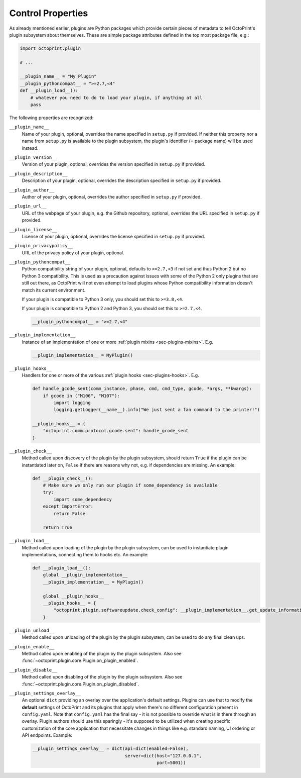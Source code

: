 .. _sec-plugins-controlproperties:

Control Properties
==================

As already mentioned earlier, plugins are Python packages which provide certain pieces of metadata to tell OctoPrint's
plugin subsystem about themselves. These are simple package attributes defined in the top most package file, e.g.:

.. code-block:: python

   import octoprint.plugin

   # ...

   __plugin_name__ = "My Plugin"
   __plugin_pythoncompat__ = ">=2.7,<4"
   def __plugin_load__():
       # whatever you need to do to load your plugin, if anything at all
       pass

The following properties are recognized:

.. _sec-plugins-controlproperties-plugin_name:

``__plugin_name__``
  Name of your plugin, optional, overrides the name specified in ``setup.py`` if provided. If neither this property nor
  a name from ``setup.py`` is available to the plugin subsystem, the plugin's identifier (= package name) will be
  used instead.

.. _sec-plugins-controlproperties-plugin_version:

``__plugin_version__``
  Version of your plugin, optional, overrides the version specified in ``setup.py`` if provided.

.. _sec-plugins-controlproperties-plugin_description:

``__plugin_description__``
  Description of your plugin, optional, overrides the description specified in ``setup.py`` if provided.

.. _sec-plugins-controlproperties-plugin_author:

``__plugin_author__``
  Author of your plugin, optional, overrides the author specified in ``setup.py`` if provided.

.. _sec-plugins-controlproperties-plugin_url:

``__plugin_url__``
  URL of the webpage of your plugin, e.g. the Github repository, optional, overrides the URL specified in ``setup.py`` if
  provided.

.. _sec-plugins-controlproperties-plugin_license:

``__plugin_license__``
  License of your plugin, optional, overrides the license specified in ``setup.py`` if provided.

.. _sec-plugins-controlproperties-plugin_privacypolicy:

``__plugin_privacypolicy__``
  URL of the privacy policy of your plugin, optional.

.. _sec-plugins-controlproperties-plugin_pythoncompat:

``__plugin_pythoncompat__``
  Python compatibility string of your plugin, optional, defaults to ``>=2.7,<3`` if not set and thus Python 2 but no
  Python 3 compatibility. This is used as a precaution against issues with some of the Python 2 only plugins
  that are still out there, as OctoPrint will not even attempt to load plugins whose Python compatibility
  information doesn't match its current environment.

  If your plugin is compatible to Python 3 only, you should set this to ``>=3.8,<4``.

  If your plugin is compatible to Python 2 and Python 3, you should set this to ``>=2.7,<4``.

  .. code-block:: python

     __plugin_pythoncompat__ = ">=2.7,<4"


.. _sec-plugins-controlproperties-plugin_implementation:

``__plugin_implementation__``
  Instance of an implementation of one or more :ref:`plugin mixins <sec-plugins-mixins>`. E.g.

  .. code-block:: python

     __plugin_implementation__ = MyPlugin()


.. _sec-plugins-controlproperties-plugin_hooks:

``__plugin_hooks__``
  Handlers for one or more of the various :ref:`plugin hooks <sec-plugins-hooks>`. E.g.

  .. code-block:: python

     def handle_gcode_sent(comm_instance, phase, cmd, cmd_type, gcode, *args, **kwargs):
         if gcode in ("M106", "M107"):
             import logging
             logging.getLogger(__name__).info("We just sent a fan command to the printer!")

     __plugin_hooks__ = {
         "octoprint.comm.protocol.gcode.sent": handle_gcode_sent
     }


.. _sec-plugins-controlproperties-plugin_check:

``__plugin_check__``
  Method called upon discovery of the plugin by the plugin subsystem, should return ``True`` if the
  plugin can be instantiated later on, ``False`` if there are reasons why not, e.g. if dependencies
  are missing. An example:

  .. code-block:: python

     def __plugin_check__():
         # Make sure we only run our plugin if some_dependency is available
         try:
             import some_dependency
         except ImportError:
             return False

         return True

.. _sec-plugins-controlproperties-plugin_load:

``__plugin_load__``
  Method called upon loading of the plugin by the plugin subsystem, can be used to instantiate
  plugin implementations, connecting them to hooks etc. An example:

  .. code-block:: python

     def __plugin_load__():
         global __plugin_implementation__
         __plugin_implementation__ = MyPlugin()

         global __plugin_hooks__
         __plugin_hooks__ = {
             "octoprint.plugin.softwareupdate.check_config": __plugin_implementation__.get_update_information
         }


.. _sec-plugins-controlproperties-plugin_unload:

``__plugin_unload__``
  Method called upon unloading of the plugin by the plugin subsystem, can be used to do any final clean ups.

.. _sec-plugins-controlproperties-plugin_enable:

``__plugin_enable__``
  Method called upon enabling of the plugin by the plugin subsystem. Also see :func:`~octoprint.plugin.core.Plugin.on_plugin_enabled`.

.. _sec-plugins-controlproperties-plugin_disable:

``__plugin_disable__``
  Method called upon disabling of the plugin by the plugin subsystem. Also see :func:`~octoprint.plugin.core.Plugin.on_plugin_disabled`.

.. _sec-plugins-controlproperties-plugin_settings_overlay:

``__plugin_settings_overlay__``
  An optional ``dict`` providing an overlay over the application's default settings. Plugins can use that to modify the
  **default** settings of OctoPrint and its plugins that apply when there's no different configuration present in ``config.yaml``. Note that ``config.yaml``
  has the final say - it is not possible to override what is in there through an overlay. Plugin authors should use this
  sparingly - it's supposed to be utilized when creating specific customization of the core application that necessitate
  changes in things like e.g. standard naming, UI ordering or API endpoints. Example:

  .. code-block:: python

     __plugin_settings_overlay__ = dict(api=dict(enabled=False),
                                        server=dict(host="127.0.0.1",
                                                    port=5001))
